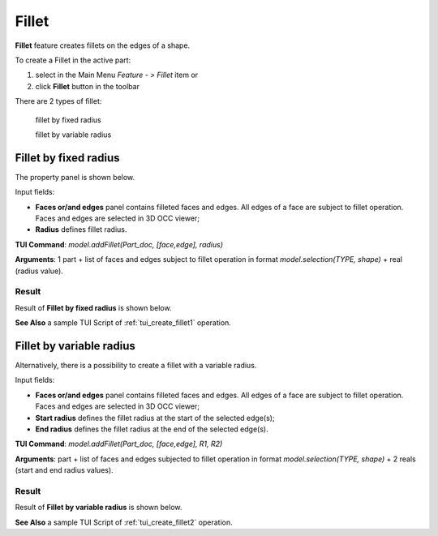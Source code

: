 
.. _featureFillet:

Fillet
======

**Fillet** feature creates fillets on the edges of a shape. 

To create a Fillet in the active part:

#. select in the Main Menu *Feature - > Fillet* item  or
#. click **Fillet** button in the toolbar

.. image:: images/fillet.png  
   :align: center

.. centered::
   **Fillet** button 

There are 2 types of fillet:

  .. image:: images/fillet_fixed_radius.png   
    :align: left
  fillet by fixed radius

  .. image:: images/fillet_var_radius.png   
    :align: left
  fillet by variable radius

Fillet by fixed radius
----------------------

The  property panel is shown below.

.. image:: images/FilletFixed.png
  :align: center

.. centered::
  Fillet by fixed radius property panel

Input fields:

- **Faces or/and edges** panel contains filleted faces and edges. All edges of a face are subject to fillet operation. Faces and edges are selected in 3D OCC viewer;
- **Radius** defines fillet radius.

**TUI Command**:  *model.addFillet(Part_doc, [face,edge], radius)*

**Arguments**: 1 part + list of faces and edges subject to fillet operation in format *model.selection(TYPE, shape)* + real (radius value).

Result
""""""

Result of **Fillet by fixed radius** is shown below.

.. image:: images/fillet_fix_rad.png
   :align: center

.. centered::
   Fillet by fixed radius

**See Also** a sample TUI Script of :ref:`tui_create_fillet1` operation.

Fillet by variable radius
-------------------------

Alternatively, there is a possibility to create a fillet with a variable radius.

.. image:: images/FilletVarious.png
  :align: center

.. centered::
  Fillet by variable radius

Input fields:

- **Faces or/and edges** panel contains filleted faces and edges. All edges of a face are subject to fillet operation. Faces and edges are selected in 3D OCC viewer;
- **Start radius** defines  the  fillet radius at the start of the selected edge(s);  
- **End radius** defines  the  fillet radius at the end of the selected edge(s).

**TUI Command**:  *model.addFillet(Part_doc, [face,edge], R1, R2)*

**Arguments**: part + list of faces and edges subjected to fillet operation in format *model.selection(TYPE, shape)* + 2 reals (start and end radius values).

Result
""""""

Result of **Fillet by variable radius** is shown below.

.. image:: images/fillet_var_rad.png
   :align: center

.. centered::
   Fillet by variable radius

**See Also** a sample TUI Script of :ref:`tui_create_fillet2` operation.
